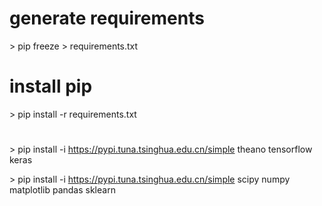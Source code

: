 
* generate requirements
 > pip freeze > requirements.txt

* install pip
 > pip install -r requirements.txt

* 
 > pip install -i https://pypi.tuna.tsinghua.edu.cn/simple  theano tensorflow keras  

 > pip install -i https://pypi.tuna.tsinghua.edu.cn/simple  scipy numpy matplotlib pandas sklearn 


